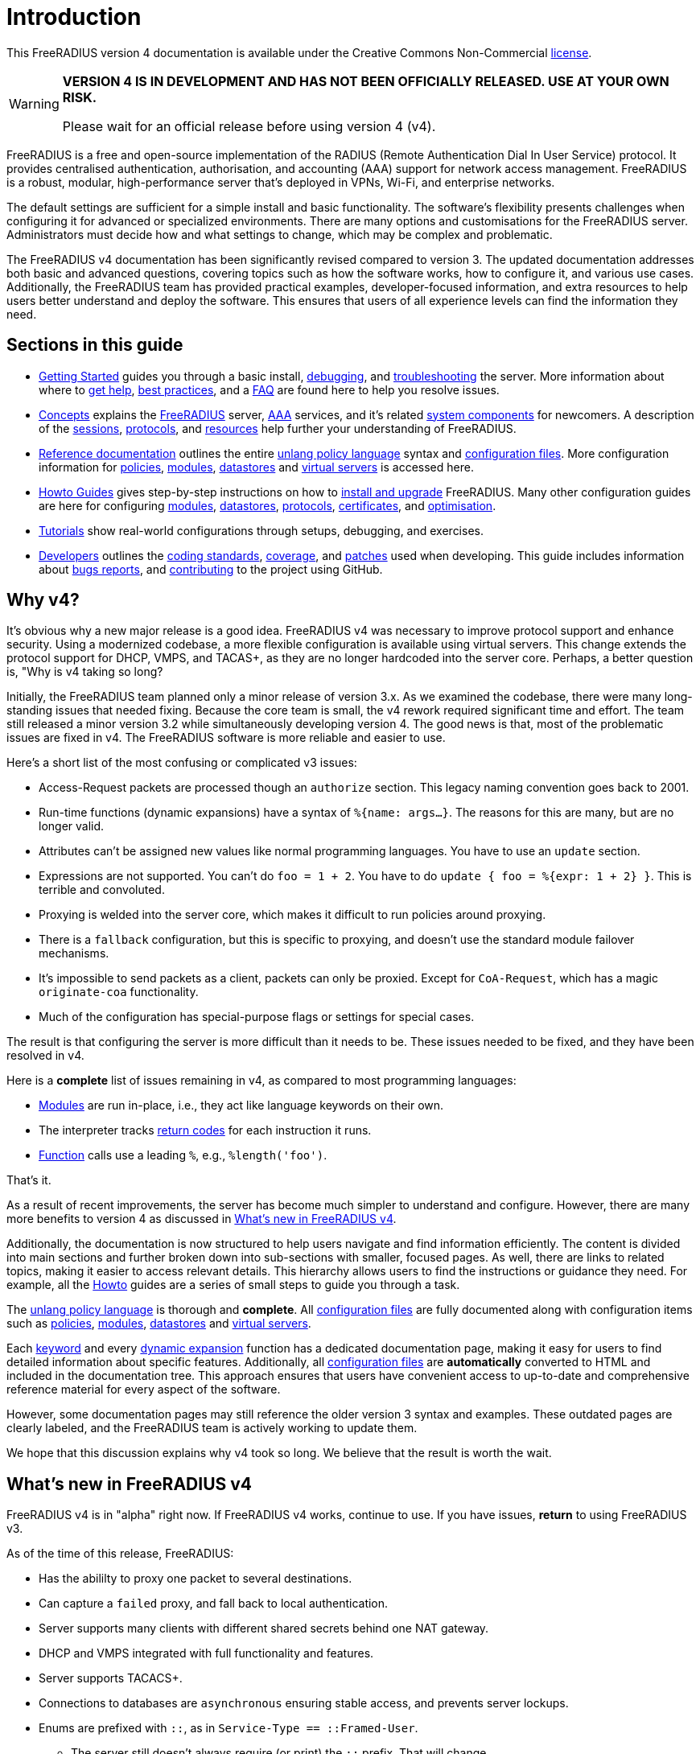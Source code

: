 = Introduction

This FreeRADIUS version 4 documentation is available under
the Creative Commons Non-Commercial xref:LICENSE[license].

[WARNING]
====
*VERSION 4 IS IN DEVELOPMENT AND HAS NOT BEEN OFFICIALLY
RELEASED. USE AT YOUR OWN RISK.*

Please wait for an official release before using version 4 (v4).
====

FreeRADIUS is a free and open-source implementation of the RADIUS
(Remote Authentication Dial In User Service) protocol. It provides
centralised authentication, authorisation, and accounting (AAA)
support for network access management. FreeRADIUS is a robust,
modular, high-performance server that's deployed in VPNs, Wi-Fi, and
enterprise networks.

The default settings are sufficient for a simple install and basic
functionality. The software’s flexibility presents challenges when
configuring it for advanced or specialized environments. There are
many options and customisations for the FreeRADIUS
server. Administrators must decide how and what settings to change,
which may be complex and problematic.

The FreeRADIUS v4 documentation has been significantly revised
compared to version 3. The updated documentation addresses both basic
and advanced questions, covering topics such as how the software
works, how to configure it, and various use cases. Additionally, the
FreeRADIUS team has provided practical examples, developer-focused
information, and extra resources to help users better understand and
deploy the software. This ensures that users of all experience levels
can find the information they need.

== Sections in this guide

* xref:getstarted.adoc[Getting Started] guides you through a basic
  install, xref:debugging/radiusd_X.adoc[debugging], and
  xref:trouble-shooting/index.adoc[troubleshooting] the server. More
  information about where to xref:gethelp.adoc[get help],
  xref:bestpractices.adoc[best practices], and a xref:faq.adoc[FAQ]
  are found here to help you resolve issues.

* xref:concepts:index.adoc[Concepts] explains the
  xref:concepts:freeradius.adoc[FreeRADIUS] server,
  xref:concepts:aaa/aaa.adoc[AAA] services, and it's related
  xref:concepts:components/architecture.adoc[system components] for
  newcomers. A description of the
  xref:concepts:session/radius_session.adoc[sessions],
  xref:concepts:protocol/authproto.adoc[protocols], and
  xref:concepts:resources.adoc[resources] help further your
  understanding of FreeRADIUS.

* xref:reference:index.adoc[Reference documentation] outlines the
  entire xref:reference:unlang/index.adoc[unlang policy language]
  syntax and xref:reference:raddb/index.adoc[configuration
  files]. More configuration information for
  xref:reference:policy/index.adoc[policies],
  xref:reference:raddb/mods-available/index.adoc[modules],
  xref:reference:raddb/mods-available/doc/datastore.adoc[datastores]
  and xref:reference:raddb/sites-available/index.adoc[virtual servers]
  is accessed here.

* xref:howto:index.adoc[Howto Guides] gives step-by-step instructions
  on how to xref:howto:installation/index.adoc[install and upgrade]
  FreeRADIUS. Many other configuration guides are here for configuring
  xref:howto:modules/configuring_modules.adoc[modules],
  xref:howto:datastores/index.adoc[datastores],
  xref:howto:protocols/index.adoc[protocols],
  xref:howto:os/index.adoc[certificates], and
  xref:howto:optimization/index.adoc[optimisation].

* xref:tutorials:new_user.adoc[Tutorials] show real-world
  configurations through setups, debugging, and exercises.

* xref:developers:index.adoc[Developers] outlines the
  xref:developers:coding-methods.adoc[coding standards],
  xref:developers:coverage.adoc[coverage], and
  xref:developers:coccinelle.adoc[patches] used when developing.  This
  guide includes information about xref:developers:bugs.adoc[bugs
  reports], and xref:developers:contributing.adoc[contributing] to the
  project using GitHub.

== Why v4?

It's obvious why a new major release is a good idea. FreeRADIUS v4 was
necessary to improve protocol support and enhance security. Using a
modernized codebase, a more flexible configuration is available using
virtual servers. This change extends the protocol support for DHCP,
VMPS, and TACAS+, as they are no longer hardcoded into the server
core. Perhaps, a better question is, "Why is v4 taking so long?

Initially, the FreeRADIUS team planned only a minor release of version
3.x. As we examined the codebase, there were many long-standing issues
that needed fixing. Because the core team is small, the v4 rework
required significant time and effort. The team still released a minor
version 3.2 while simultaneously developing version 4. The good news
is that, most of the problematic issues are fixed in v4. The
FreeRADIUS software is more reliable and easier to use.

Here's a short list of the most confusing or complicated v3 issues:

* Access-Request packets are processed though an `authorize` section.
  This legacy naming convention goes back to 2001.

* Run-time functions (dynamic expansions) have a syntax of `%{name:
  args...}`.  The reasons for this are many, but are no longer valid.

* Attributes can't be assigned new values like normal programming
  languages.  You have to use an `update` section.

* Expressions are not supported.  You can't do `foo = 1 + 2`. You have
  to do `update { foo = %{expr: 1 + 2} }`.  This is terrible and
  convoluted.

* Proxying is welded into the server core, which makes it difficult to
  run policies around proxying.
  * There is a `fallback` configuration, but this is specific to
    proxying, and doesn't use the standard module failover mechanisms.
  * It's impossible to send packets as a client, packets can only be
    proxied.  Except for `CoA-Request`, which has a magic
    `originate-coa` functionality.

* Much of the configuration has special-purpose flags or settings for
  special cases.

The result is that configuring the server is more difficult than it
needs to be. These issues needed to be fixed, and they have been
resolved in v4.

Here is a *complete* list of issues remaining in v4, as compared to
most programming languages:

* xref:reference:raddb/mods-available/all_modules.adoc[Modules] are
  run in-place, i.e., they act like language keywords on their own.

* The interpreter tracks
  xref:reference:unlang/return_codes.adoc[return codes] for each
  instruction it runs.

* xref:reference:xlat/all.adoc[Function] calls use a leading `%`,
  e.g., `%length('foo')`.

That's it.

As a result of recent improvements, the server has become much simpler
to understand and configure. However, there are many more benefits to
version 4 as discussed in <<whatsnew, What's new in FreeRADIUS v4>>.

Additionally, the documentation is now structured to help users
navigate and find information efficiently. The content is divided into
main sections and further broken down into sub-sections with smaller,
focused pages. As well, there are links to related topics, making it
easier to access relevant details. This hierarchy allows users to find
the instructions or guidance they need. For example, all the
xref:howto:index.adoc[Howto] guides are a series of small steps to
guide you through a task.

The xref:reference:unlang/index.adoc[unlang policy language] is
thorough and *complete*. All
xref:reference:raddb/index.adoc[configuration files] are fully
documented along with configuration items such as
xref:reference:policy/index.adoc[policies],
xref:reference:raddb/mods-available/index.adoc[modules],
xref:reference:raddb/mods-available/doc/datastore.adoc[datastores] and
xref:reference:raddb/sites-available/index.adoc[virtual servers].

Each xref:reference:unlang/keywords.adoc[keyword] and every
xref:reference:xlat/index.adoc[dynamic expansion] function has a
dedicated documentation page, making it easy for users to find
detailed information about specific features. Additionally, all
xref:reference:raddb/index.adoc[configuration files] are
*automatically* converted to HTML and included in the documentation
tree. This approach ensures that users have convenient access to
up-to-date and comprehensive reference material for every aspect of
the software.

However, some documentation pages may still reference the older
version 3 syntax and examples. These outdated pages are clearly
labeled, and the FreeRADIUS team is actively working to update them.

We hope that this discussion explains why v4 took so long.  We believe
that the result is worth the wait.

[#whatsnew]
== What's new in FreeRADIUS v4

FreeRADIUS v4 is in "alpha" right now.  If FreeRADIUS v4 works,
continue to use.  If you have issues, *return* to using FreeRADIUS
v3.

As of the time of this release, FreeRADIUS:

* Has the abililty to proxy one packet to several destinations.
* Can capture a `failed` proxy, and fall back to local
  authentication.
* Server supports many clients with different shared
  secrets behind one NAT gateway.
* DHCP and VMPS integrated with full functionality and features.
* Server supports TACACS+.
* Connections to databases are `asynchronous` ensuring stable access,
  and prevents server lockups.
* Enums are prefixed with `::`, as in `Service-Type == ::Framed-User`.
  ** The server still doesn't always require (or print) the `::` prefix.  That will change.
  ** By implementing `::` for enums, the requirement to use `&` as a prefix for attribute names is not needed.
  ** This change may require an update to all of the configuration.  We will try to allow `&`, but that may not be possible.
* Dynamic expansions have changed from `%{md5:foo}` to a more standard syntax of `%hash.md5(foo)`.
  ** The new syntax supports multiple comma-separated arguments such as `%function(a, b, c)`.
  ** Expansions such as `%{User-Name}` work in addition to expressions like `%{1+2}` too.
  ** Alternation `%{foo || bar}` supersedes `%{%{foo}:-%{bar}}` now.
* RADIUS/TLS (RadSec) isn't available.
* The "haproxy" and "reverse CoA" features aren't implemented.

Administrators using version 3 that wish to upgrade to version 4 must
read the xref:howto:installation/upgrade.adoc[upgrade] guide.  This
guide explains the differences between the two versions and how an
existing configuration is reproduced in the latest release. Do *not*
use version 3 configuration files with version 4. These configuration
files are *not* compatible on this major version upgrade.

FreeRADIUS version 4 took a long time to incorporate all these
changes. We're confident that the improvements and new features
introduced in version 4 make the extended development period
worthwhile for users.

[WARNING]
====
*Don't* open bug reports about previous features as missing. All such
 bug reports will be closed without comment.

*Don't* create 4.0.0-alpha packages for your operating systems or
 Linux distributions. Creating "alpha" packages results in upset users
 that install that package. The users believed that the package is
 stable and they run into issues.
====

== Network requirements

A RADIUS server requires a network connection with access to UDP ports
1812 for authentication and 1813 for the accounting traffic. These
ports must be reachable by network devices like access points or VPN
gateways that send authentication requests to the server. All network
devices are configured with the appropriate IP address and network
settings to facilitate communication with clients on the network.

=== Operating systems

The FreeRADIUS protocol works on all Unix based systems.  FreeRADIUS
doesn't run natively under Windows.  If you received a Windows version
of FreeRADIUS, it is illegal.

=== CPU/RAM/disk space requirements

A FreeRADIUS server has minimal requirements. A FreeRADIUS
installation uses 8 MB of RAM, less than 100 MB of disk space, and
minimal CPU power. An Internet Service Provider (ISP) with less than
10,000 users have no issues with a basic setup. ISPs with more than
10,000 users, focuses on system design such as more servers and
databases.

=== Datastores

The server reads or writes to any database and both LDAP and SQL can
be in the same configuration simultaneously. The database queries are
customizable and can be adapted to any custom schema. The server
supports fail-over and load balancing across multiple databases. There
are no pre-set limits to the number, or type, of databases used.

== Debugging

If you have *any* issues with your server, then restart the server in
xref:debugging/radiusd_X.adoc[debugging] mode. Review the logs to
determine what the root cause is and make changes. Do only *one*
change at a time and restart your server.

== More information

The https://www.inkbridge.io/[InkBridge Networks] FreeRADIUS experts
are available to help you with your software deplyments,
configurations, and ongoing support. See xref:gethelp.adoc[Get Help]
for more information and details.

// Copyright (C) 2025 Network RADIUS SAS.  Licenced under CC-by-NC 4.0.
// This documentation was developed by Network RADIUS SAS.
